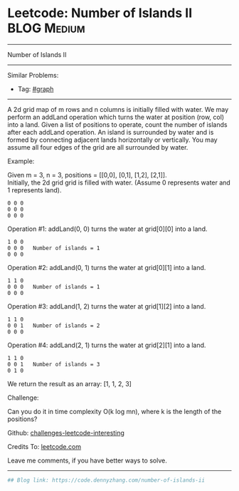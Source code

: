 * Leetcode: Number of Islands II                                 :BLOG:Medium:
#+STARTUP: showeverything
#+OPTIONS: toc:nil \n:t ^:nil creator:nil d:nil
:PROPERTIES:
:type:     misc
:END:
---------------------------------------------------------------------
Number of Islands II
---------------------------------------------------------------------
Similar Problems:
- Tag: [[https://code.dennyzhang.com/tag/graph][#graph]]
---------------------------------------------------------------------
A 2d grid map of m rows and n columns is initially filled with water. We may perform an addLand operation which turns the water at position (row, col) into a land. Given a list of positions to operate, count the number of islands after each addLand operation. An island is surrounded by water and is formed by connecting adjacent lands horizontally or vertically. You may assume all four edges of the grid are all surrounded by water.

Example:

Given m = 3, n = 3, positions = [[0,0], [0,1], [1,2], [2,1]].
Initially, the 2d grid grid is filled with water. (Assume 0 represents water and 1 represents land).
#+BEGIN_EXAMPLE
0 0 0
0 0 0
0 0 0
#+END_EXAMPLE

Operation #1: addLand(0, 0) turns the water at grid[0][0] into a land.
#+BEGIN_EXAMPLE
1 0 0
0 0 0   Number of islands = 1
0 0 0
#+END_EXAMPLE

Operation #2: addLand(0, 1) turns the water at grid[0][1] into a land.
#+BEGIN_EXAMPLE
1 1 0
0 0 0   Number of islands = 1
0 0 0
#+END_EXAMPLE

Operation #3: addLand(1, 2) turns the water at grid[1][2] into a land.
#+BEGIN_EXAMPLE
1 1 0
0 0 1   Number of islands = 2
0 0 0
#+END_EXAMPLE

Operation #4: addLand(2, 1) turns the water at grid[2][1] into a land.
#+BEGIN_EXAMPLE
1 1 0
0 0 1   Number of islands = 3
0 1 0
#+END_EXAMPLE
We return the result as an array: [1, 1, 2, 3]

Challenge:

Can you do it in time complexity O(k log mn), where k is the length of the positions?

Github: [[url-external:https://github.com/DennyZhang/challenges-leetcode-interesting/tree/master/number-of-islands-ii][challenges-leetcode-interesting]]

Credits To: [[url-external:https://leetcode.com/problems/number-of-islands-ii/description/][leetcode.com]]

Leave me comments, if you have better ways to solve.
---------------------------------------------------------------------

#+BEGIN_SRC python
## Blog link: https://code.dennyzhang.com/number-of-islands-ii

#+END_SRC
